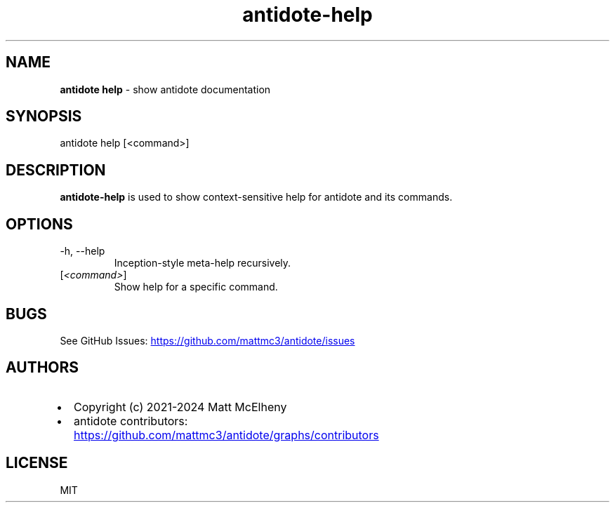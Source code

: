 .\" Automatically generated by Pandoc
.\"
.TH "antidote\-help" "1" "" "" "Antidote Manual"
.SH NAME
\f[B]antidote help\f[R] \- show antidote documentation
.SH SYNOPSIS
.PP
antidote help [<command>]
.SH DESCRIPTION
\f[B]antidote\-help\f[R] is used to show context\-sensitive help for
antidote and its commands.
.SH OPTIONS
.TP
\-h, \-\-help
Inception\-style meta\-help recursively.
.TP
[\f[I]<command>\f[R]]
Show help for a specific command.
.SH BUGS
See GitHub Issues: \c
.UR https://github.com/mattmc3/antidote/issues
.UE \c
.SH AUTHORS
.IP \[bu] 2
Copyright (c) 2021\-2024 Matt McElheny
.IP \[bu] 2
antidote contributors: \c
.UR https://github.com/mattmc3/antidote/graphs/contributors
.UE \c
.SH LICENSE
MIT
